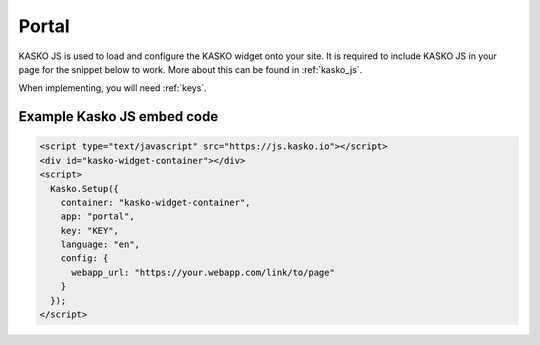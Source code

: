 Portal
======

KASKO JS is used to load and configure the KASKO widget onto your site.
It is required to include KASKO JS in your page for the snippet below to work. More about this can be found in :ref:`kasko_js`.

When implementing, you will need :ref:`keys`.

Example Kasko JS embed code
---------------------------

.. code:: html

    <script type="text/javascript" src="https://js.kasko.io"></script>
    <div id="kasko-widget-container"></div>
    <script>
      Kasko.Setup({
        container: "kasko-widget-container",
        app: "portal",
        key: "KEY",
        language: "en",
        config: {
          webapp_url: "https://your.webapp.com/link/to/page"
        }
      });
    </script>

